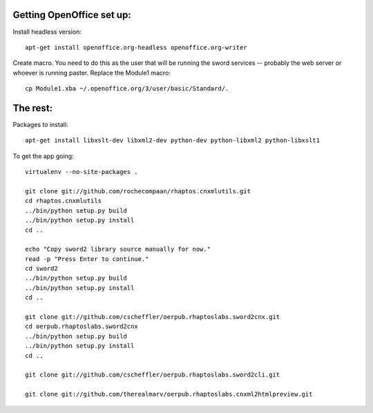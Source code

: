 
Getting OpenOffice set up:
==========================

Install headless version::

  apt-get install openoffice.org-headless openoffice.org-writer

Create macro. You need to do this as the user that will be running the
sword services -- probably the web server or whoever is running
paster. Replace the Module1 macro::

  cp Module1.xba ~/.openoffice.org/3/user/basic/Standard/.


The rest:
=========

Packages to install::

  apt-get install libxslt-dev libxml2-dev python-dev python-libxml2 python-libxslt1

To get the app going::

    virtualenv --no-site-packages .

    git clone git://github.com/rochecompaan/rhaptos.cnxmlutils.git
    cd rhaptos.cnxmlutils
    ../bin/python setup.py build
    ../bin/python setup.py install
    cd ..

    echo "Copy sword2 library source manually for now."
    read -p "Press Enter to continue."
    cd sword2
    ../bin/python setup.py build
    ../bin/python setup.py install
    cd ..

    git clone git://github.com/cscheffler/oerpub.rhaptoslabs.sword2cnx.git
    cd oerpub.rhaptoslabs.sword2cnx
    ../bin/python setup.py build
    ../bin/python setup.py install
    cd ..

    git clone git://github.com/cscheffler/oerpub.rhaptoslabs.sword2cli.git

    git clone git://github.com/therealmarv/oerpub.rhaptoslabs.cnxml2htmlpreview.git

